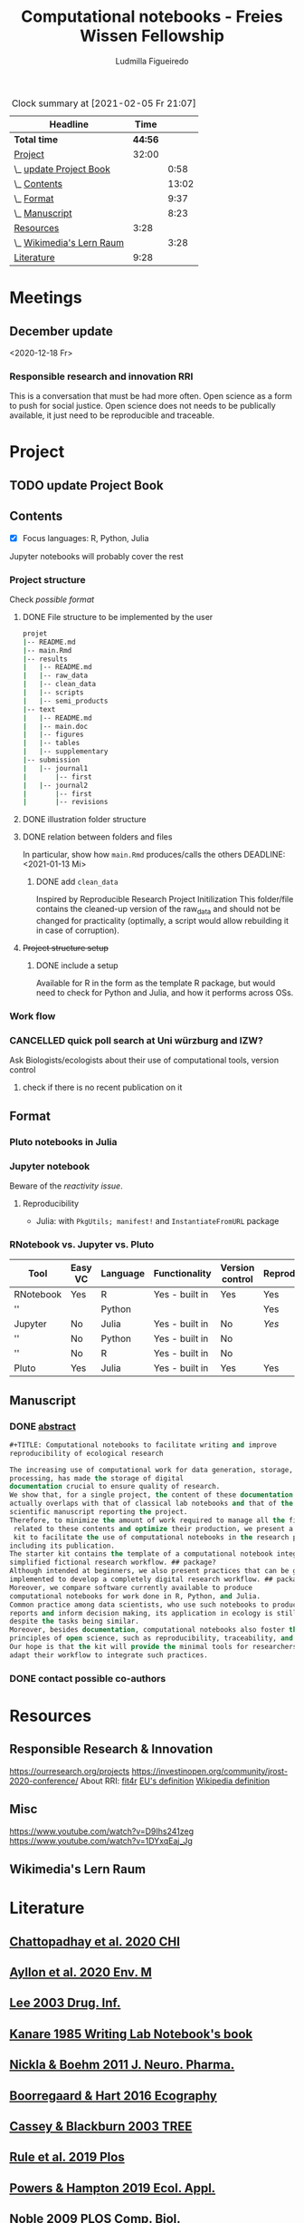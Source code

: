 #+TITLE: Computational notebooks - Freies Wissen Fellowship
#+AUTHOR: Ludmilla Figueiredo
#+EMAIL: ludmillafi@gmail.com
#+EXPORT_EXCLUDE_TAGS: noexport
#+OPTIONS: tasks:nil
#+OPTIONS: <:nil

#+BEGIN: clocktable :scope file :maxlevel 2 :link t :tstart "2021-01-13"
#+CAPTION: Clock summary at [2021-02-05 Fr 21:07]
| Headline                  |    Time |       |
|---------------------------+---------+-------|
| *Total time*              | *44:56* |       |
|---------------------------+---------+-------|
| [[file:/home/ludmilla/Documents/training/openscience_202021/freieswissen.org::Project][Project]]                   |   32:00 |       |
| \_  [[file:/home/ludmilla/Documents/training/openscience_202021/freieswissen.org::update Project Book][update Project Book]]   |         |  0:58 |
| \_  [[file:/home/ludmilla/Documents/training/openscience_202021/freieswissen.org::Contents][Contents]]              |         | 13:02 |
| \_  [[file:/home/ludmilla/Documents/training/openscience_202021/freieswissen.org::Format][Format]]                |         |  9:37 |
| \_  [[file:/home/ludmilla/Documents/training/openscience_202021/freieswissen.org::Manuscript][Manuscript]]            |         |  8:23 |
| [[file:/home/ludmilla/Documents/training/openscience_202021/freieswissen.org::Resources][Resources]]                 |    3:28 |       |
| \_  [[file:/home/ludmilla/Documents/training/openscience_202021/freieswissen.org::Wikimedia's Lern Raum][Wikimedia's Lern Raum]] |         |  3:28 |
| [[file:/home/ludmilla/Documents/training/openscience_202021/freieswissen.org::Literature][Literature]]                |    9:28 |       |
#+END:
* Meetings
** December update
<2020-12-18 Fr>
*** Responsible research and innovation                                 :RRI:
This is a conversation that must be had more often.
Open science as a form to push for social justice.
Open science does not needs to be publically available, it just need to be
reproducible and traceable.
* Project
** TODO update Project Book
   DEADLINE: <2021-03-03 Mi +1m>
   :PROPERTIES:
   :LAST_REPEAT: [2021-01-31 So 22:06]
   :END:
   :LOGBOOK:
   CLOCK: [2021-01-31 So 21:14]--[2021-01-31 So 22:12] =>  0:58
   - State "DONE"       from "TODO"       [2021-01-31 So 22:06] \\
     January 2021: Over the last month, I have re-assessed the use of Jupyter
     notebooks, due to some technical issues regarding the reproducibility of
     such notebooks (Pimentel et al. 2019, Wang et al. 2020). They will still
     be included on the starter-kit, but with a discussion of such issues, 
     workarounds, and alternatives, such as the Pluto package for Julia language. 
     For R code, the best alternative is an RNotebook, for which previous work has
     been done to generate a reproducible workflow, notable in the form of the 
     template package, the drake package, and the Reproducible Research Project
     Initialization. All these projects overlap with my concept of what a notebook 
     should do. My main job is therefore, to combine these tools in a kit that 
     facilitates their use by scientists (biologists and ecologists in particular)
      with limited experience (and time to learn) such computational methods.
          
     In parallel, I have also progressed on Wikimedia's online courses on Open 
     Science, to complete my understanding of Open Science.
   :END:
** Contents
   :LOGBOOK:
   CLOCK: [2021-01-31 So 13:14]--[2021-01-31 So 16:14] =>  3:00
   CLOCK: [2021-01-31 So 10:08]--[2021-01-31 So 10:34] =>  0:26
   :END:
- [X] Focus languages: R, Python, Julia
Jupyter notebooks will probably cover the rest
*** Project structure
Check [[Project structure setup ][possible format]]
**** DONE File structure to be implemented by the user
   :LOGBOOK:
   - State "DONE"       from "TODO"       [2021-01-13 Mi 21:07]
   :END:
#+BEGIN_SRC sh
projet
|-- README.md
|-- main.Rmd
|-- results
|   |-- README.md
|   |-- raw_data
|   |-- clean_data
|   |-- scripts
|   |-- semi_products
|-- text
|   |-- README.md
|   |-- main.doc
|   |-- figures
|   |-- tables
|   |-- supplementary
|-- submission
|   |-- journal1
|       |-- first
|   |-- journal2
|       |-- first
|       |-- revisions
#+END_SRC
**** DONE illustration folder structure
    :LOGBOOK:
    - State "DONE"       from "IN-PROGRESS" [2021-01-31 So 18:44]
    - State "IN-PROGRESS" from "DONE"       [2021-01-31 So 18:39] \\
      [[add ~clean_data~][Update name of cleaned data folder]].
    - State "DONE"       from "IN-PROGRESS" [2021-01-13 Mi 21:46] \\
      Fixed missing files and spacing.
    CLOCK: [2021-01-13 Mi 20:50]--[2021-01-13 Mi 21:45] =>  0:55
    - State "IN-PROGRESS" from "DONE"       [2021-01-13 Mi 21:07] \\
      Missing folders and files.
    CLOCK: [2021-01-13 Mi 13:54]--[2021-01-13 Mi 14:36] =>  0:42
    CLOCK: [2021-01-13 Mi 11:25]--[2021-01-13 Mi 12:09] =>  0:44
    CLOCK: [2021-01-13 Mi 10:30]--[2021-01-13 Mi 11:13] =>  0:43
    :END:
**** DONE relation between folders and files
     :LOGBOOK:
     - State "DONE"       from "IN-PROGRESS" [2021-01-13 Mi 21:07]
     CLOCK: [2021-01-13 Mi 20:50]--[2021-01-13 Mi 21:07] =>  0:17
     CLOCK: [2021-01-13 Mi 19:57]--[2021-01-13 Mi 20:19] =>  0:22
     - State "IN-PROGRESS" from "TODO"       [2021-01-13 Mi 14:57]
     CLOCK: [2021-01-13 Mi 19:45]--[2021-01-13 Mi 19:53] =>  0:08
     CLOCK: [2021-01-13 Mi 14:35]--[2021-01-13 Mi 14:54] =>  0:19
     :END:
In particular, show how ~main.Rmd~ produces/calls the others
    DEADLINE: <2021-01-13 Mi>
***** DONE add ~clean_data~
    :LOGBOOK:
    - State "DONE"       from "TODO"       [2021-01-31 So 18:38] \\
      Changed folder ~data~ into ~clean_data~.
    :END:
Inspired by Reproducible Research Project Initilization
This folder/file contains the cleaned-up version of the raw_data and should
 not be changed for practicality (optimally, a script would allow
 rebuilding it in case of corruption).
**** +Project structure setup+ 
***** DONE include a setup
    SCHEDULED: <2021-01-31 So>
    :LOGBOOK:
    - State "DONE"       from "TODO"       [2021-01-31 So 19:16] \\
      At best, a literal file structure, similar to the what the 'Reproducible 
      research project initialzation' does.
    :END:
Available for R in the form as the template R package, but would 
need to check for Python and Julia, and how it performs across OSs.
*** Work flow
    :LOGBOOK:
    CLOCK: [2021-02-05 Fr 18:06]--[2021-02-05 Fr 19:27] =>  1:21
    - Note taken on [2021-02-05 Fr 09:50] \\
      Official [[file:text/figures/workflow.svg][sketch]].
    CLOCK: [2021-02-05 Fr 09:03]--[2021-02-05 Fr 13:08] =>  4:05
    - Note taken on [2021-02-05 Fr 09:14] \\
      See [[file:appendix_labnotebook/fw_labnotes_sketchworkflow.pdf][sketch]].
    :END:
*** CANCELLED quick poll search at Uni würzburg and IZW?
    SCHEDULED: <2021-01-31 So>
    :LOGBOOK:
    - State "CANCELLED"  from "TODO"       [2021-02-05 Fr 09:13] \\
      No need, because there is enough literature on it, and processing would be
      rather cumbersome.
    :END:
Ask Biologists/ecologists about their use of computational tools, version control
**** check if there is no recent publication on it
     SCHEDULED: <2021-01-31 So>
** Format
   :LOGBOOK:
   CLOCK: [2021-02-04 Do 19:40]--[2021-02-04 Do 20:18] =>  0:38
   CLOCK: [2021-01-31 So 18:22]--[2021-01-31 So 19:19] =>  0:57
   CLOCK: [2021-01-31 So 09:07]--[2021-01-31 So 10:06] =>  0:59
   :END:
*** Pluto notebooks in Julia
    :LOGBOOK:
    CLOCK: [2021-01-22 Fr 15:12]--[2021-01-22 Fr 16:00] =>  0:48
    CLOCK: [2021-01-22 Fr 12:35]--[2021-01-22 Fr 13:42] =>  1:07
    CLOCK: b[2021-01-14 Do 18:35]--[2021-01-14 Do 19:50] =>  1:15
    - Note taken on [2021-01-14 Do 19:29] \\
      Learning notes in [[file:/home/ludmilla/Documents/my_library/julia/notes.org::*Interactive notebooks (Fons van der Plas & Mikolav Bochenski, JuliaCon 2020)][Julia notebook]]
    - Note taken on [2021-01-14 Do 19:28] \\
      Having a package to take care of all this would be great, but would also mean 
      maintenance, which is not my objective here.
      The objective is actually having a basic workflow of research and documentation, 
      and using the R/Jupyter notebook to navigate it.
    CLOCK: [2021-01-14 Do 18:30]--[2021-01-14 Do 19:25] =>  0:55
    :END:
*** Jupyter notebook
    :LOGBOOK:
    CLOCK: [2021-01-26 Di 17:40]--[2021-01-26 Di 18:05] =>  0:25
    CLOCK: [2021-01-26 Di 16:43]--[2021-01-26 Di 17:09] =>  0:26
    CLOCK: [2021-01-26 Di 16:04]--[2021-01-26 Di 16:29] =>  0:25
    CLOCK: [2021-01-26 Di 15:17]--[2021-01-26 Di 15:46] =>  0:29
    CLOCK: [2021-01-26 Di 14:39]--[2021-01-26 Di 15:10] =>  0:31
    CLOCK: [2021-01-26 Di 13:53]--[2021-01-26 Di 14:28] =>  0:35
    CLOCK: [2021-01-26 Di 13:21]--[2021-01-26 Di 13:47] =>  0:26
    - Note taken on [2021-01-26 Di 11:23] \\
      Learning notes in [[file:/home/ludmilla/Documents/my_library/computational_science/notes.org::*Jupyter notebooks][comp.scie notebook]]
    CLOCK: [2021-01-26 Di 11:21]--[2021-01-26 Di 11:50] =>  0:29
    :END:
Beware of the [[Pluto notebooks in Julia][reactivity issue]].
**** Reproducibility
     :LOGBOOK:
     CLOCK: [2021-01-31 So 16:25]--[2021-01-31 So 16:52] =>  0:27
     :END:
- Julia: with ~PkgUtils; manifest!~ and ~InstantiateFromURL~ package
*** RNotebook vs. Jupyter vs. Pluto
| Tool      | Easy VC | Language | Functionality  | Version control | Reproducibility |
|-----------+---------+----------+----------------+-----------------+-----------------|
| RNotebook | Yes     | R        | Yes - built in | Yes             | Yes             |
| ''        |         | Python   |                |                 | Yes             |
| Jupyter   | No      | Julia    | Yes - built in | No              | [[Jupyter notebook][Yes]]             |
| ''        | No      | Python   | Yes - built in | No              |                 |
| ''        | No      | R        | Yes - built in | No              |                 |
| Pluto     | Yes     | Julia    | Yes - built in | Yes             | Yes             |
** Manuscript
*** DONE [[file:project/text/abstract.tex][abstract]]
    DEADLINE: <2021-01-28 Do> SCHEDULED: <2021-01-14 Do>
    :LOGBOOK:
    - State "DONE"       from "IN-PROGRESS" [2021-02-04 Do 21:35]
    - State "IN-PROGRESS" from "DONE"       [2021-02-04 Do 21:10]
    CLOCK: [2021-02-04 Do 21:08]--[2021-02-04 Do 21:35] =>  0:27
    - State "DONE"       from "IN-PROGRESS" [2021-02-04 Do 19:34]
    CLOCK: [2021-02-04 Do 19:07]--[2021-02-04 Do 19:34] =>  0:27
    CLOCK: [2021-02-04 Do 18:19]--[2021-02-04 Do 18:51] =>  0:32
    CLOCK: [2021-01-29 Fr 18:07]--[2021-01-29 Fr 23:04] =>  4:57
    CLOCK: [2021-01-29 Fr 09:32]--[2021-01-29 Fr 09:57] =>  0:25
    CLOCK: [2021-01-29 Fr 08:35]--[2021-01-29 Fr 09:25] =>  0:50
    - State "IN-PROGRESS" from "TODO"       [2021-01-26 Di 17:58] \\
      Definition of basic contents and points of discussion.
    :END:
#+BEGIN_SRC lisp
#+TITLE: Computational notebooks to facilitate writing and improve 
reproducibility of ecological research

The increasing use of computational work for data generation, storage, and 
processing, has made the storage of digital 
documentation crucial to ensure quality of research.
We show that, for a single project, the content of these documentation files 
actually overlaps with that of classical lab notebooks and that of the 
scientific manuscript reporting the project.
Therefore, to minimize the amount of work required to manage all the files
 related to these contents and optimize their production, we present a starter
 kit to facilitate the use of computational notebooks in the research process, 
including its publication.
The starter kit contains the template of a computational notebook integrated into a 
simplified fictional research workflow. ## package?
Although intended at beginners, we also present practices that can be gradually 
implemented to develop a completely digital research workflow. ## packages and org-mode
Moreover, we compare software currently available to produce 
computational notebooks for work done in R, Python, and Julia.
Common practice among data scientists, who use such notebooks to produce 
reports and inform decision making, its application in ecology is still lacking, 
despite the tasks being similar.
Moreover, besides documentation, computational notebooks also foster the implementation of
principles of open science, such as reproducibility, traceability, and knowledge equity.
Our hope is that the kit will provide the minimal tools for researchers to 
adapt their workflow to integrate such practices.
#+END_SRC
*** DONE contact possible co-authors
    DEADLINE: <2021-02-05 Fr> SCHEDULED: <2021-01-15 Fr>
    :LOGBOOK:
    - State "DONE"       from "TODO"       [2021-02-05 Fr 19:27]
    CLOCK: [2021-02-05 Fr 09:06]--[2021-02-05 Fr 09:50] =>  0:44
    CLOCK: [2021-01-14 Do 19:27]--[2021-01-14 Do 19:28] =>  0:01
    :END:
* Resources
** Responsible Research & Innovation
https://ourresearch.org/projects
https://investinopen.org/community/jrost-2020-conference/
About RRI:
[[https://fit4rri.eu/][fit4r]]
[[https://ec.europa.eu/programmes/horizon2020/en/h2020-section/responsible-research-innovation][EU's definition]]
[[https://en.wikipedia.org/wiki/Responsible_Research_and_Innovation][Wikipedia definition]]
** Misc
https://www.youtube.com/watch?v=D9Ihs241zeg
https://www.youtube.com/watch?v=1DYxqEaj_Jg
** Wikimedia's Lern Raum
   :LOGBOOK:
   - Note taken on [2021-01-31 So 18:58] \\
     See [[~/Documents/my_library/computational_ecology/wikimedia_lernraum.org][notes]]
   CLOCK: [2021-01-29 Fr 17:32]--[2021-01-29 Fr 18:16] =>  0:43
   CLOCK: [2021-01-29 Fr 14:45]--[2021-01-29 Fr 15:30] =>  0:45
   CLOCK: [2021-01-29 Fr 14:08]--[2021-01-29 Fr 14:36] =>  0:28
   CLOCK: [2021-01-29 Fr 11:21]--[2021-01-29 Fr 11:53] =>  0:32
   CLOCK: [2021-01-29 Fr 10:41]--[2021-01-29 Fr 11:13] =>  0:32
   CLOCK: [2021-01-29 Fr 10:08]--[2021-01-29 Fr 10:35] =>  0:27
   :END:
* Literature
  :PROPERTIES:
  :ORDERED:  t
  :END:
  :LOGBOOK:
  CLOCK: [2021-01-31 So 17:40]--[2021-01-31 So 18:03] =>  0:23
  CLOCK: [2021-01-31 So 17:00]--[2021-01-31 So 17:29] =>  0:29
  CLOCK: [2021-01-31 So 08:23]--[2021-01-31 So 08:59] =>  0:36
  CLOCK: [2021-01-29 Fr 19:25]--[2021-01-29 Fr 20:56] =>  1:31
  CLOCK: [2021-01-26 Di 09:45]--[2021-01-26 Di 11:20] =>  1:35
  CLOCK: [2021-01-26 Di 09:10]--[2021-01-26 Di 09:36] =>  0:26
  CLOCK: [2021-01-26 Di 08:29]--[2021-01-26 Di 09:05] =>  0:36
  CLOCK: [2021-01-23 Sa 19:30]--[2021-01-23 Sa 21:29] =>  1:59
  CLOCK: [2021-01-22 Fr 17:07]--[2021-01-22 Fr 18:30] =>  1:23
  CLOCK: [2021-01-14 Do 21:00]--[2021-01-14 Do 21:30] =>  0:30
  :END:
** [[file:~/Documents/my_library/paper_library/library.org::*Chattopadhay et al. 2020 CHI][Chattopadhay et al. 2020 CHI]]
** [[file:~/Documents/my_library/paper_library/notes.org::*Ayllon et al. 2020 Env. Mod.][Ayllon et al. 2020 Env. M]]
** [[file:~/Documents/my_library/paper_library/library.org::*Lee 2003 Drug. Inf.][Lee 2003 Drug. Inf.]]
** [[file:~/Documents/my_library/paper_library/library.org::*Kanare195_WritingLaboratoryNotebook.pdf][Kanare 1985 Writing Lab Notebook's book]]
** [[file:~/Documents/my_library/paper_library/library.org::*Nickla&Boehm2011JNeuroPharma_ProperLaboratoryNotebookPractices.pdf][Nickla & Boehm 2011 J. Neuro. Pharma.]]
** [[file:~/Documents/my_library/paper_library/library.org::*Boorregaard & Hart 2016 Ecography][Boorregaard & Hart 2016 Ecography]]
** [[file:~/Documents/my_library/paper_library/library.org::*Cassey & Blackburn 2003 TREE][Cassey & Blackburn 2003 TREE]]
** [[file:file:~/Documents/my_library/paper_library/library.org::*Rule et al. 2019 Plos][Rule et al. 2019 Plos]]
** [[file:~/Documents/my_library/paper_library/library.org::*Powers & Hampton 2019 Ecol. Appl.][Powers & Hampton 2019 Ecol. Appl.]]
** [[file:~/Documents/my_library/paper_library/library.org::*Noble 2009 PLOS Comp. Biol.][Noble 2009 PLOS Comp. Biol.]]
** [[https://github.com/Reproducible-Science-Curriculum/rr-init][Reproducible Research Project Initilization]]
Based on Noble 2009.
The file structure is very similar to [[File structure to be implemented by the user][my original formulation]].
The project structure is general, even if ~.Rmarkdown~ is used as an example.
** [[file:~/Documents/my_library/paper_library/library.org::*Pimentel et al. 2019][Pimentel et al. 2019]]
** [[file:~/Documents/my_library/paper_library/library.org::*Wang et al. 2020][Wang et al. 2020]]
** [[https://github.com/Pakillo/template][template R package]]
** [[https://github.com/ropensci/drake][drake R package]]
** 
